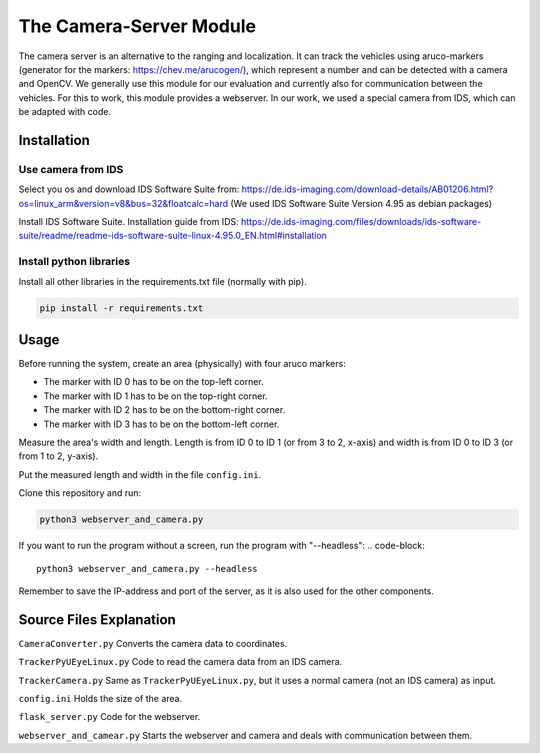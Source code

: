The Camera-Server Module
========================
The camera server is an alternative to the ranging and localization. It can track the vehicles using aruco-markers (generator for the markers: https://chev.me/arucogen/), which represent a number and can be detected with a camera and OpenCV.  
We generally use this module for our evaluation and currently also for communication between the vehicles. For this to work, this module provides a webserver.  
In our work, we used a special camera from IDS, which can be adapted with code.  

Installation
------------
Use camera from IDS
^^^^^^^^^^^^^^^^^^^
Select you os and download IDS Software Suite from:
https://de.ids-imaging.com/download-details/AB01206.html?os=linux_arm&version=v8&bus=32&floatcalc=hard
(We used IDS Software Suite Version 4.95 as debian packages)

Install IDS Software Suite.
Installation guide from IDS: 
https://de.ids-imaging.com/files/downloads/ids-software-suite/readme/readme-ids-software-suite-linux-4.95.0_EN.html#installation

Install python libraries
^^^^^^^^^^^^^^^^^^^^^^^^
Install all other libraries in the requirements.txt file (normally with pip).

.. code-block::

    pip install -r requirements.txt

Usage
-----
Before running the system, create an area (physically) with four aruco markers:

- The marker with ID 0 has to be on the top-left corner.

- The marker with ID 1 has to be on the top-right corner.  

- The marker with ID 2 has to be on the bottom-right corner.  

- The marker with ID 3 has to be on the bottom-left corner.  

Measure the area's width and length. Length is from ID 0 to ID 1 (or from 3 to 2, x-axis) and width is from ID 0 to ID 3 (or from 1 to 2, y-axis).  

Put the measured length and width in the file ``config.ini``.

Clone this repository and run:

.. code-block::

    python3 webserver_and_camera.py


If you want to run the program without a screen, run the program with "--headless":
.. code-block::

    python3 webserver_and_camera.py --headless

Remember to save the IP-address and port of the server, as it is also used for the other components.

Source Files Explanation
------------------------
``CameraConverter.py`` Converts the camera data to coordinates.  

``TrackerPyUEyeLinux.py`` Code to read the camera data from an IDS camera.  

``TrackerCamera.py`` Same as ``TrackerPyUEyeLinux.py``, but it uses a normal camera (not an IDS camera) as input.

``config.ini`` Holds the size of the area.  

``flask_server.py`` Code for the webserver.

``webserver_and_camear.py`` Starts the webserver and camera and deals with communication between them.
